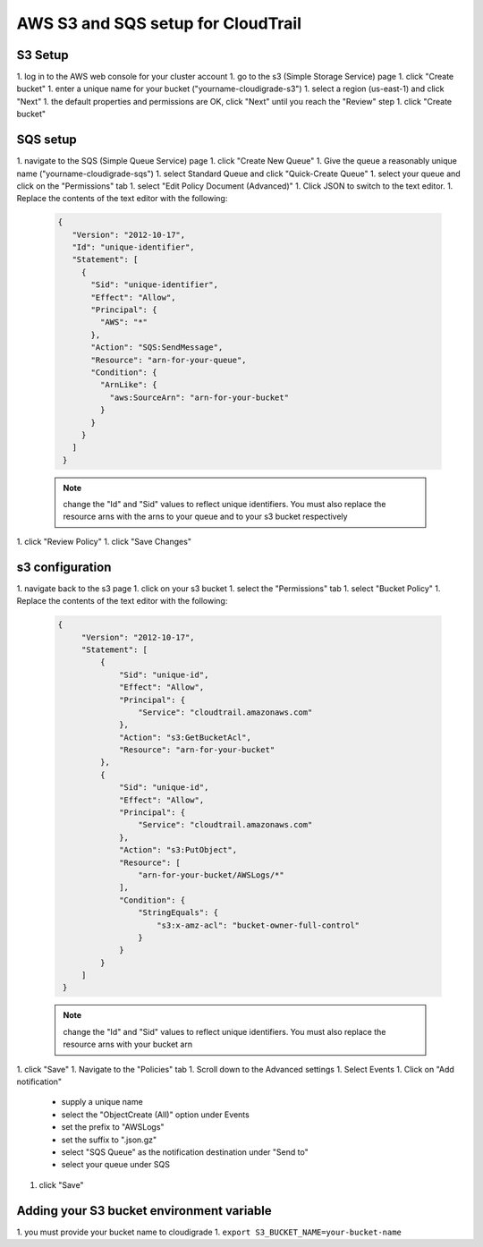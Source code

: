 ***********************************
AWS S3 and SQS setup for CloudTrail
***********************************

S3 Setup
========
1. log in to the AWS web console for your cluster account
1. go to the s3 (Simple Storage Service) page
1. click "Create bucket"
1. enter a unique name for your bucket ("yourname-cloudigrade-s3")
1. select a region (us-east-1) and click "Next"
1. the default properties and permissions are OK, click "Next" until you reach the "Review" step
1. click "Create bucket"

SQS setup
=========
1. navigate to the SQS (Simple Queue Service) page
1. click "Create New Queue"
1. Give the queue a reasonably unique name ("yourname-cloudigrade-sqs")
1. select Standard Queue and click "Quick-Create Queue"
1. select your queue and click on the "Permissions" tab
1. select "Edit Policy Document (Advanced)"
1. Click JSON to switch to the text editor.
1. Replace the contents of the text editor with the following:

   .. code-block:: json

       {
          "Version": "2012-10-17",
          "Id": "unique-identifier",
          "Statement": [
            {
              "Sid": "unique-identifier",
              "Effect": "Allow",
              "Principal": {
                "AWS": "*"
              },
              "Action": "SQS:SendMessage",
              "Resource": "arn-for-your-queue",
              "Condition": {
                "ArnLike": {
                  "aws:SourceArn": "arn-for-your-bucket"
                }
              }
            }
          ]
        }

   .. note::
       change the "Id" and "Sid" values to reflect unique identifiers. You must also replace the resource arns with the arns to your queue and to your s3 bucket respectively
1. click "Review Policy"
1. click "Save Changes"

s3 configuration
================
1. navigate back to the s3 page
1. click on your s3 bucket
1. select the "Permissions" tab
1. select "Bucket Policy"
1. Replace the contents of the text editor with the following:

   .. code-block:: json

       {
            "Version": "2012-10-17",
            "Statement": [
                {
                    "Sid": "unique-id",
                    "Effect": "Allow",
                    "Principal": {
                        "Service": "cloudtrail.amazonaws.com"
                    },
                    "Action": "s3:GetBucketAcl",
                    "Resource": "arn-for-your-bucket"
                },
                {
                    "Sid": "unique-id",
                    "Effect": "Allow",
                    "Principal": {
                        "Service": "cloudtrail.amazonaws.com"
                    },
                    "Action": "s3:PutObject",
                    "Resource": [
                        "arn-for-your-bucket/AWSLogs/*"
                    ],
                    "Condition": {
                        "StringEquals": {
                            "s3:x-amz-acl": "bucket-owner-full-control"
                        }
                    }
                }
            ]
        }
   .. note::
       change the "Id" and "Sid" values to reflect unique identifiers. You must also replace the resource arns with your bucket arn
1. click "Save"
1. Navigate to the "Policies" tab
1. Scroll down to the Advanced settings
1. Select Events
1. Click on "Add notification"
    - supply a unique name
    - select the "ObjectCreate (All)" option under Events
    - set the prefix to "AWSLogs"
    - set the suffix to ".json.gz"
    - select "SQS Queue" as the notification destination under "Send to"
    - select your queue under SQS
1. click "Save"

Adding your S3 bucket environment variable
==========================================
1. you must provide your bucket name to cloudigrade
1. ``export S3_BUCKET_NAME=your-bucket-name``
